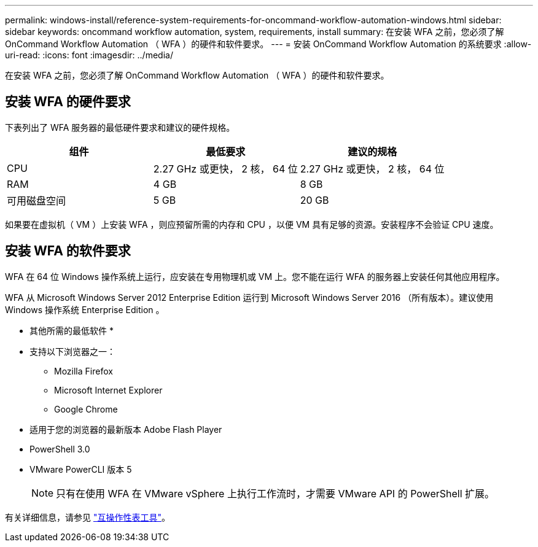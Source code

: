 ---
permalink: windows-install/reference-system-requirements-for-oncommand-workflow-automation-windows.html 
sidebar: sidebar 
keywords: oncommand workflow automation, system, requirements, install 
summary: 在安装 WFA 之前，您必须了解 OnCommand Workflow Automation （ WFA ）的硬件和软件要求。 
---
= 安装 OnCommand Workflow Automation 的系统要求
:allow-uri-read: 
:icons: font
:imagesdir: ../media/


[role="lead"]
在安装 WFA 之前，您必须了解 OnCommand Workflow Automation （ WFA ）的硬件和软件要求。



== 安装 WFA 的硬件要求

下表列出了 WFA 服务器的最低硬件要求和建议的硬件规格。

[cols="3*"]
|===
| 组件 | 最低要求 | 建议的规格 


 a| 
CPU
 a| 
2.27 GHz 或更快， 2 核， 64 位
 a| 
2.27 GHz 或更快， 2 核， 64 位



 a| 
RAM
 a| 
4 GB
 a| 
8 GB



 a| 
可用磁盘空间
 a| 
5 GB
 a| 
20 GB

|===
如果要在虚拟机（ VM ）上安装 WFA ，则应预留所需的内存和 CPU ，以便 VM 具有足够的资源。安装程序不会验证 CPU 速度。



== 安装 WFA 的软件要求

WFA 在 64 位 Windows 操作系统上运行，应安装在专用物理机或 VM 上。您不能在运行 WFA 的服务器上安装任何其他应用程序。

WFA 从 Microsoft Windows Server 2012 Enterprise Edition 运行到 Microsoft Windows Server 2016 （所有版本）。建议使用 Windows 操作系统 Enterprise Edition 。

* 其他所需的最低软件 *

* 支持以下浏览器之一：
+
** Mozilla Firefox
** Microsoft Internet Explorer
** Google Chrome


* 适用于您的浏览器的最新版本 Adobe Flash Player
* PowerShell 3.0
* VMware PowerCLI 版本 5
+

NOTE: 只有在使用 WFA 在 VMware vSphere 上执行工作流时，才需要 VMware API 的 PowerShell 扩展。



有关详细信息，请参见 https://mysupport.netapp.com/matrix["互操作性表工具"^]。
